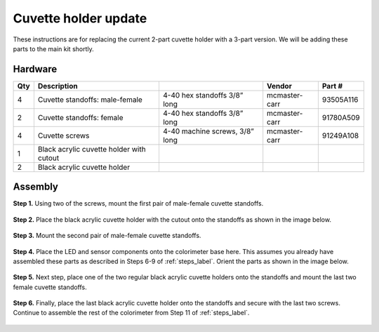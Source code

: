 Cuvette holder update
========================

These instructions are for replacing the current 2-part cuvette holder with a 3-part version. We will be adding these parts to the main kit shortly.

Hardware
^^^^^^^^^^^^^



=====  =========================================    ========================================   ==================   ================         
Qty    Description                                                                             Vendor               Part #
=====  =========================================    ========================================   ==================   ================         
4       Cuvette standoffs: male-female              4-40 hex standoffs 3/8” long               mcmaster-carr        93505A116                
2       Cuvette standoffs: female                   4-40 hex standoffs 3/8” long               mcmaster-carr        91780A509      
4       Cuvette screws                              4-40 machine screws, 3/8” long              mcmaster-carr        91249A108
1       Black acrylic cuvette holder with cutout
2       Black acrylic cuvette holder
=====  =========================================    ========================================   ==================   ================         

.. figure:: _static/hardware.png
   :align:  center


Assembly
^^^^^^^^^^^^^^

**Step 1.** Using two of the screws, mount the first pair of male-female cuvette standoffs.

.. figure:: _static/step_1.png
   :align:  center

**Step 2.** Place the black acrylic cuvette holder with the cutout onto the standoffs as shown in the image below.

.. figure:: _static/step_2.png
   :align:  center

**Step 3.** Mount the second pair of male-female cuvette standoffs.

.. figure:: _static/step_3.png
   :align:  center

**Step 4.** Place the LED and sensor components onto the colorimeter base here. This assumes you already have assembled these parts as described in Steps 6-9 of :ref:`steps_label`. Orient the parts as shown in the image below. 

.. figure:: _static/step_4.png
   :align:  center

**Step 5.** Next step, place one of the two regular black acrylic cuvette holders onto the standoffs and mount the last two female cuvette standoffs. 

.. figure:: _static/step_5.png
   :align:  center

**Step 6.** Finally, place the last black acrylic cuvette holder onto the standoffs and secure with the last two screws. Continue to assemble the rest of the colorimeter from Step 11 of :ref:`steps_label`. 

.. figure:: _static/step_6.png
   :align:  center


